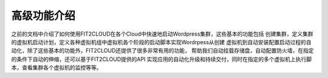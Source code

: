 高级功能介绍
--------------------------------------

之前的文档中介绍了如何使用FIT2CLOUD在各个Cloud中快速地启动Wordpress集群，这些基本的功能包括
创建集群，定义集群的虚拟机启动计划，定义各种虚拟机组中虚拟机各个阶段的启动脚本实现Wordrpess从创建
虚拟机到自动安装配置启动过程的自动化，除了这些基本的功能外，FIT2CLOUD还提供了很多非常有用的功能，
帮助我们自动挂载存储盘，自动配置防火墙，在指定的条件下自动的伸缩，还可以基于FIT2CLOUD提供的API
实现应用的自动化升级和持续交付，同时在指定的多个虚拟机上执行脚本，查看集群各个虚拟机的监控等等。